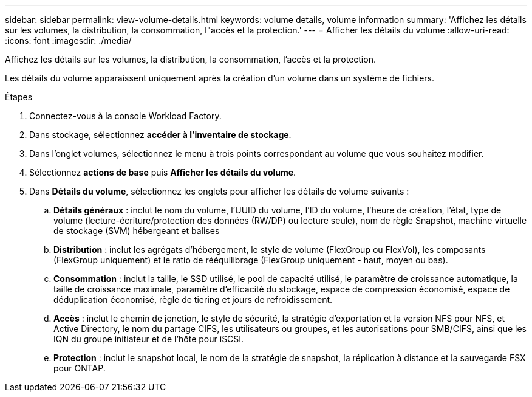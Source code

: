 ---
sidebar: sidebar 
permalink: view-volume-details.html 
keywords: volume details, volume information 
summary: 'Affichez les détails sur les volumes, la distribution, la consommation, l"accès et la protection.' 
---
= Afficher les détails du volume
:allow-uri-read: 
:icons: font
:imagesdir: ./media/


[role="lead"]
Affichez les détails sur les volumes, la distribution, la consommation, l'accès et la protection.

Les détails du volume apparaissent uniquement après la création d'un volume dans un système de fichiers.

.Étapes
. Connectez-vous à la console Workload Factory.
. Dans stockage, sélectionnez *accéder à l'inventaire de stockage*.
. Dans l'onglet volumes, sélectionnez le menu à trois points correspondant au volume que vous souhaitez modifier.
. Sélectionnez *actions de base* puis *Afficher les détails du volume*.
. Dans *Détails du volume*, sélectionnez les onglets pour afficher les détails de volume suivants :
+
.. *Détails généraux* : inclut le nom du volume, l'UUID du volume, l'ID du volume, l'heure de création, l'état, type de volume (lecture-écriture/protection des données (RW/DP) ou lecture seule), nom de règle Snapshot, machine virtuelle de stockage (SVM) hébergeant et balises
.. *Distribution* : inclut les agrégats d'hébergement, le style de volume (FlexGroup ou FlexVol), les composants (FlexGroup uniquement) et le ratio de rééquilibrage (FlexGroup uniquement - haut, moyen ou bas).
.. *Consommation* : inclut la taille, le SSD utilisé, le pool de capacité utilisé, le paramètre de croissance automatique, la taille de croissance maximale, paramètre d'efficacité du stockage, espace de compression économisé, espace de déduplication économisé, règle de tiering et jours de refroidissement.
.. *Accès* : inclut le chemin de jonction, le style de sécurité, la stratégie d'exportation et la version NFS pour NFS, et Active Directory, le nom du partage CIFS, les utilisateurs ou groupes, et les autorisations pour SMB/CIFS, ainsi que les IQN du groupe initiateur et de l'hôte pour iSCSI.
.. *Protection* : inclut le snapshot local, le nom de la stratégie de snapshot, la réplication à distance et la sauvegarde FSX pour ONTAP.



